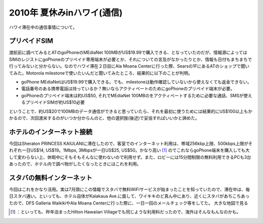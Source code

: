 ﻿2010年 夏休みinハワイ(通信)
####################################


ハワイ滞在中の通信事情について。

プリペイドSIM
********************************


渡航前に調べてみるとATのgoPhoneのMEdiaNet 100MBがUS$19.99で購入できる、となっていたのだが、情報源によってはSIMのレジストにgoPhoneのプリペイド専用端末が必要とか、それについての言及がなかったりとか、情報も日付もまちまちで行ってみないと分からない。なのでハワイ滞在２日目にAla Moana Centerに行った際、Searsの1FにあるATのショップで聞いてみた。Motorola milestoneで使いたいんだと聞いてみたところ、結果的に以下のことが判明。

* goPhone MEdiaNetはUS$19.99で購入できる。でも、milestoneは動作確認していないから使えなくても返金できない。
* 電話番号のある携帯電話は持っているか？無いならアクティベートのためにgoPhoneのプリペイド端末が必要。
* goPhoneのプリペイド端末は約US$50, それでMEdiaNet 100MBのをアクティベートするために必要な通話、SMSが使えるプリペイドSIMが約US$10必要

ということで、約US$20で100MBのデータ通信ができると思っていたら、それを最初に使うためには結果的にUS$100以上もかかるので、次回渡米するのがいつか分からんのと、他の選択肢(後述)で妥協すればいいかと諦めた。

ホテルのインターネット接続
**************************************************************************

今回はSheraton PRINCESS KAIULANIに滞在したので、客室でのインターネット利用は、帯域256kbp上限、500kbps上限がそれぞれ一日US$14, US$19。1Mbps, 3Mbpsが一日US$25, US$50。かなり高い [#]_ のでこれならgoPhone端末を購入しても大して変わらない上、休暇中にそもそもそんなに使わないので利用せず。また、ロビーには15分間制限の無料利用できるPCも3台あったので、ホテル内で調べ物がしたくなったときにはこれを利用。

スタバの無料インターネット
**************************************************************************


今回はこれをかなり活用。実は7月頭にこの情報でスタバで無料WiFiサービスが始まったことを知っていたので、滞在中は、毎日スタバ通い。といっても、ホテル自体がKalakaua Ave.に面して、ワイキキのど真ん中にあり、近くにスタバがあちこちあったので、DFS Galleria WaikikiやAla Moana Centerに行った際に、一日一回のメールチェック等をしてた。
大きな地図で見る



.. [#] ：といっても、昨年泊まったHilton Hawaiian Villageでも同じような利用料だったので、海外はそんなもんなのかも。



.. author:: mkouhei
.. categories:: life, network, 
.. tags::
.. comments::



